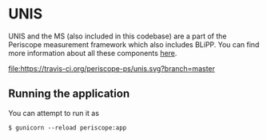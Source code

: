 * UNIS
UNIS and the MS (also included in this codebase) are a part of the
Periscope measurement framework which also includes BLiPP. You can
find more information about all these components [[https://github.com/GENI-GEMINI/GEMINI/wiki][here]].

[[https://travis-ci.org/periscope-ps/unis][file:https://travis-ci.org/periscope-ps/unis.svg?branch=master]]

** Running the application

You can attempt to run it as
#+BEGIN_SRC
$ gunicorn --reload periscope:app
#+END_SRC


